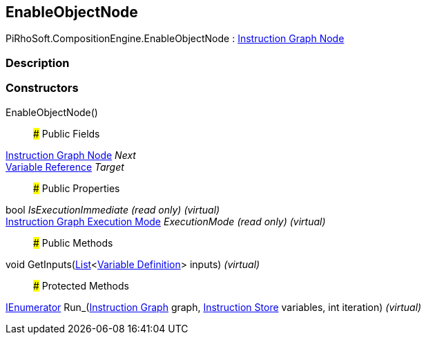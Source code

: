 [#reference/enable-object-node]

## EnableObjectNode

PiRhoSoft.CompositionEngine.EnableObjectNode : <<manual/instruction-graph-node,Instruction Graph Node>>

### Description

### Constructors

EnableObjectNode()::

### Public Fields

<<manual/instruction-graph-node,Instruction Graph Node>> _Next_::

<<manual/variable-reference,Variable Reference>> _Target_::

### Public Properties

bool _IsExecutionImmediate_ _(read only)_ _(virtual)_::

<<manual/instruction-graph-execution-mode,Instruction Graph Execution Mode>> _ExecutionMode_ _(read only)_ _(virtual)_::

### Public Methods

void GetInputs(https://docs.microsoft.com/en-us/dotnet/api/System.Collections.Generic.List-1[List^]<<<manual/variable-definition,Variable Definition>>> inputs) _(virtual)_::

### Protected Methods

https://docs.microsoft.com/en-us/dotnet/api/System.Collections.IEnumerator[IEnumerator^] Run_(<<manual/instruction-graph,Instruction Graph>> graph, <<manual/instruction-store,Instruction Store>> variables, int iteration) _(virtual)_::